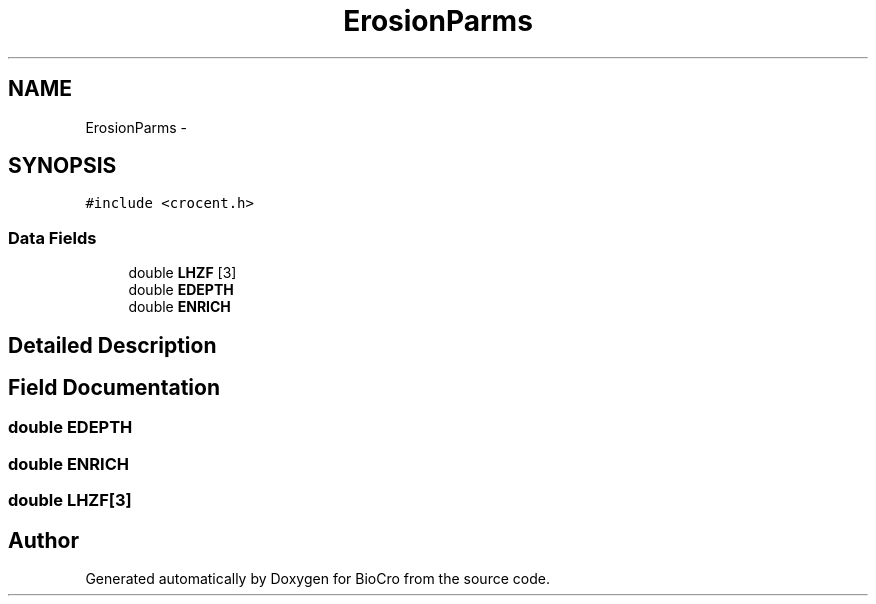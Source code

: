 .TH "ErosionParms" 3 "Fri Apr 3 2015" "Version 0.92" "BioCro" \" -*- nroff -*-
.ad l
.nh
.SH NAME
ErosionParms \- 
.SH SYNOPSIS
.br
.PP
.PP
\fC#include <crocent\&.h>\fP
.SS "Data Fields"

.in +1c
.ti -1c
.RI "double \fBLHZF\fP [3]"
.br
.ti -1c
.RI "double \fBEDEPTH\fP"
.br
.ti -1c
.RI "double \fBENRICH\fP"
.br
.in -1c
.SH "Detailed Description"
.PP 
.SH "Field Documentation"
.PP 
.SS "double EDEPTH"

.SS "double ENRICH"

.SS "double LHZF[3]"


.SH "Author"
.PP 
Generated automatically by Doxygen for BioCro from the source code\&.

